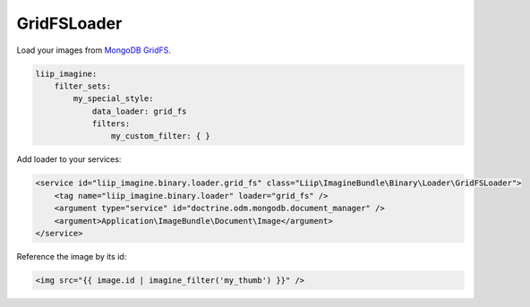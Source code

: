 GridFSLoader
============

Load your images from `MongoDB GridFS`_.

.. code-block:: yaml

    liip_imagine:
        filter_sets:
            my_special_style:
                data_loader: grid_fs
                filters:
                    my_custom_filter: { }

Add loader to your services:

.. code-block:: xml

    <service id="liip_imagine.binary.loader.grid_fs" class="Liip\ImagineBundle\Binary\Loader\GridFSLoader">
        <tag name="liip_imagine.binary.loader" loader="grid_fs" />
        <argument type="service" id="doctrine.odm.mongodb.document_manager" />
        <argument>Application\ImageBundle\Document\Image</argument>
    </service>

Reference the image by its id:

.. code-block:: jinja

    <img src="{{ image.id | imagine_filter('my_thumb') }}" />

.. _`MongoDB GridFS`: http://docs.mongodb.org/manual/applications/gridfs/
